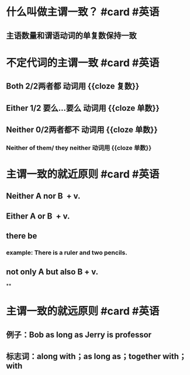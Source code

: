 * 什么叫做主谓一致？ #card #英语
:PROPERTIES:
:card-last-interval: 688.35
:card-repeats: 1
:card-ease-factor: 2.6
:card-next-schedule: 2024-08-13T21:36:46.211Z
:card-last-reviewed: 2022-09-25T13:36:46.211Z
:card-last-score: 5
:END:
** 主语数量和谓语动词的单复数保持一致
* 不定代词的主谓一致 #card #英语
:PROPERTIES:
:title: 主谓一致
:card-last-interval: 688.35
:card-repeats: 1
:card-ease-factor: 2.6
:card-next-schedule: 2024-08-13T21:38:49.841Z
:card-last-reviewed: 2022-09-25T13:38:49.841Z
:card-last-score: 5
:END:
** Both 2/2两者都 动词用 {{cloze 复数}}
** Either 1/2 要么…要么 动词用 {{cloze 单数}}
** Neither 0/2两者都不 动词用 {{cloze 单数}}
*** Neither of them/ they neither 动词用 {{cloze 单数}}
* 主谓一致的就近原则 #card #英语
:PROPERTIES:
:card-last-interval: 688.35
:card-repeats: 1
:card-ease-factor: 2.6
:card-next-schedule: 2024-08-13T21:32:55.651Z
:card-last-reviewed: 2022-09-25T13:32:55.652Z
:card-last-score: 5
:END:
** Neither A nor B  + v.
** Either A or B  + v.
** there be
*** example: There is a ruler and  two pencils.
** not only A but also B + v.
**
* 主谓一致的就远原则 #card #英语
:PROPERTIES:
:card-last-interval: 688.35
:card-repeats: 1
:card-ease-factor: 2.6
:card-next-schedule: 2024-08-13T21:36:39.803Z
:card-last-reviewed: 2022-09-25T13:36:39.804Z
:card-last-score: 5
:END:
** 例子：Bob as long as Jerry is professor
** 标志词：along with；as long as；together with；with